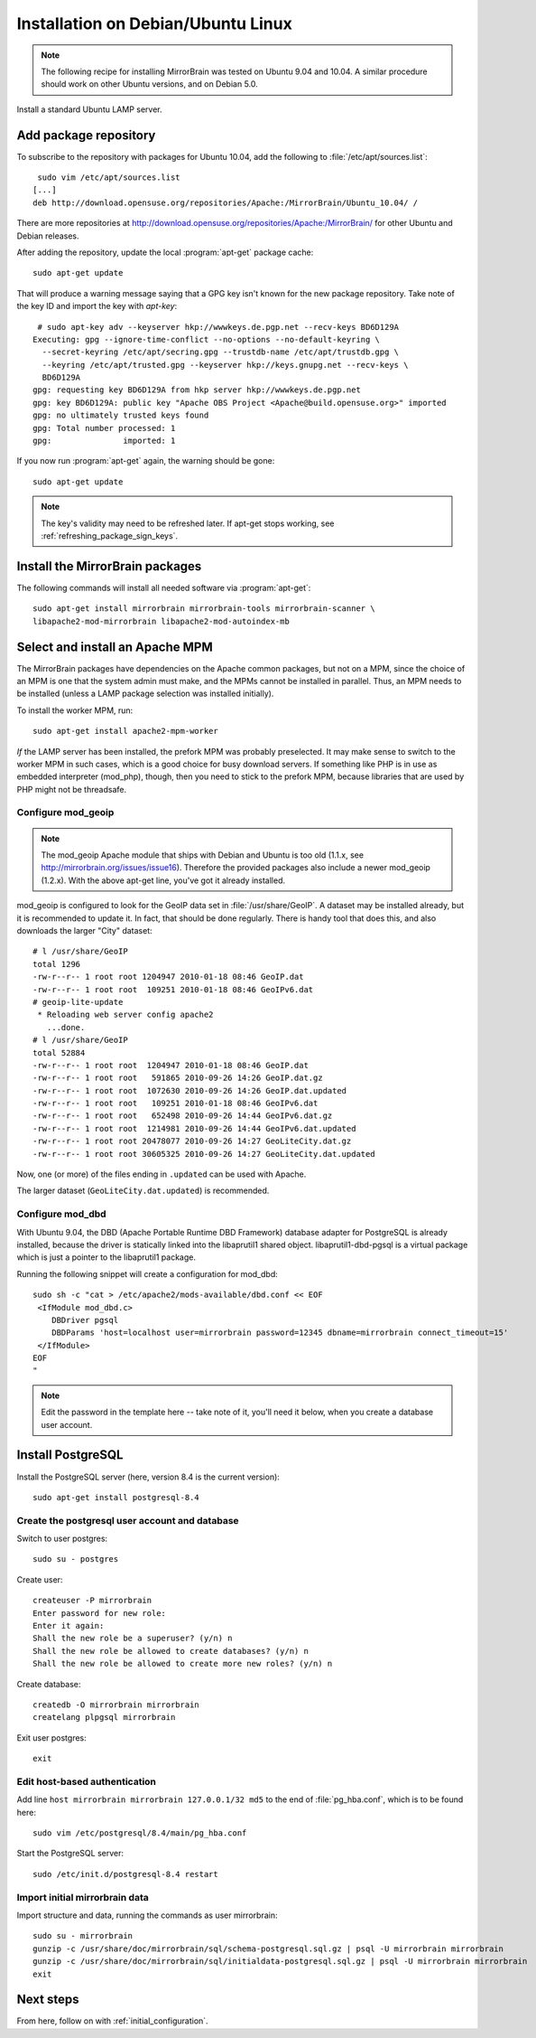 
.. _installation_ubuntu_debian:

Installation on Debian/Ubuntu Linux
===================================

.. note:: 
   The following recipe for installing MirrorBrain was tested on Ubuntu 9.04 and 10.04.
   A similar procedure should work on other Ubuntu versions, and on Debian 5.0.


Install a standard Ubuntu LAMP server.


Add package repository
----------------------

To subscribe to the repository with packages for Ubuntu 10.04, add the following
to :file:`/etc/apt/sources.list`::

   sudo vim /etc/apt/sources.list
  [...]
  deb http://download.opensuse.org/repositories/Apache:/MirrorBrain/Ubuntu_10.04/ /


There are more repositories at
http://download.opensuse.org/repositories/Apache:/MirrorBrain/ for other Ubuntu
and Debian releases.

After adding the repository, update the local :program:`apt-get` package
cache::

  sudo apt-get update


That will produce a warning message saying that a GPG key isn't known for the
new package repository. Take note of the key ID and import the key with `apt-key`::

   # sudo apt-key adv --keyserver hkp://wwwkeys.de.pgp.net --recv-keys BD6D129A
  Executing: gpg --ignore-time-conflict --no-options --no-default-keyring \
    --secret-keyring /etc/apt/secring.gpg --trustdb-name /etc/apt/trustdb.gpg \
    --keyring /etc/apt/trusted.gpg --keyserver hkp://keys.gnupg.net --recv-keys \
    BD6D129A
  gpg: requesting key BD6D129A from hkp server hkp://wwwkeys.de.pgp.net
  gpg: key BD6D129A: public key "Apache OBS Project <Apache@build.opensuse.org>" imported
  gpg: no ultimately trusted keys found
  gpg: Total number processed: 1
  gpg:               imported: 1

If you now run :program:`apt-get` again, the warning should be gone::

  sudo apt-get update

.. note:: 
   The key's validity may need to be refreshed later. If apt-get stops working,
   see :ref:`refreshing_package_sign_keys`. 


Install the MirrorBrain packages
--------------------------------

The following commands will install all needed software via
:program:`apt-get`::

  sudo apt-get install mirrorbrain mirrorbrain-tools mirrorbrain-scanner \
  libapache2-mod-mirrorbrain libapache2-mod-autoindex-mb


Select and install an Apache MPM
--------------------------------

The MirrorBrain packages have dependencies on the Apache common packages, but
not on a MPM, since the choice of an MPM is one that the system admin must
make, and the MPMs cannot be installed in parallel. Thus, an MPM needs to be
installed (unless a LAMP package selection was installed initially). 

To install the worker MPM, run::

  sudo apt-get install apache2-mpm-worker

*If* the LAMP server has been installed, the prefork MPM was probably
preselected. It may make sense to switch to the worker MPM in such cases, which
is a good choice for busy download servers. If something like PHP is in use as
embedded interpreter (mod_php), though, then you need to stick to the prefork
MPM, because libraries that are used by PHP might not be threadsafe.


Configure mod_geoip
~~~~~~~~~~~~~~~~~~~

.. note:: 
   The mod_geoip Apache module that ships with Debian and Ubuntu is too old
   (1.1.x, see http://mirrorbrain.org/issues/issue16). Therefore the provided 
   packages also include a newer mod_geoip (1.2.x). With the above apt-get line,
   you've got it already installed.

mod_geoip is configured to look for the GeoIP data set in
:file:`/usr/share/GeoIP`. A dataset may be installed already, but it is
recommended to update it. In fact, that should be done regularly. There is
handy tool that does this, and also downloads the larger "City" dataset::

  # l /usr/share/GeoIP
  total 1296
  -rw-r--r-- 1 root root 1204947 2010-01-18 08:46 GeoIP.dat
  -rw-r--r-- 1 root root  109251 2010-01-18 08:46 GeoIPv6.dat
  # geoip-lite-update
   * Reloading web server config apache2
     ...done.
  # l /usr/share/GeoIP
  total 52884
  -rw-r--r-- 1 root root  1204947 2010-01-18 08:46 GeoIP.dat
  -rw-r--r-- 1 root root   591865 2010-09-26 14:26 GeoIP.dat.gz
  -rw-r--r-- 1 root root  1072630 2010-09-26 14:26 GeoIP.dat.updated
  -rw-r--r-- 1 root root   109251 2010-01-18 08:46 GeoIPv6.dat
  -rw-r--r-- 1 root root   652498 2010-09-26 14:44 GeoIPv6.dat.gz
  -rw-r--r-- 1 root root  1214981 2010-09-26 14:44 GeoIPv6.dat.updated
  -rw-r--r-- 1 root root 20478077 2010-09-26 14:27 GeoLiteCity.dat.gz
  -rw-r--r-- 1 root root 30605325 2010-09-26 14:27 GeoLiteCity.dat.updated


Now, one (or more) of the files ending in ``.updated`` can be used with Apache.

The larger dataset (``GeoLiteCity.dat.updated``) is recommended.


Configure mod_dbd
~~~~~~~~~~~~~~~~~

With Ubuntu 9.04, the DBD (Apache Portable Runtime DBD Framework) database
adapter for PostgreSQL is already installed, because the driver is statically
linked into the libaprutil1 shared object. libaprutil1-dbd-pgsql is a virtual
package which is just a pointer to the libaprutil1 package.

Running the following snippet will create a configuration for mod_dbd::

  sudo sh -c "cat > /etc/apache2/mods-available/dbd.conf << EOF
   <IfModule mod_dbd.c>
      DBDriver pgsql
      DBDParams 'host=localhost user=mirrorbrain password=12345 dbname=mirrorbrain connect_timeout=15'
   </IfModule>
  EOF
  "

.. note::
   Edit the password in the template here -- take note of it, you'll need it
   below, when you create a database user account.


Install PostgreSQL
------------------

Install the PostgreSQL server (here, version 8.4 is the current version)::

  sudo apt-get install postgresql-8.4


Create the postgresql user account and database
~~~~~~~~~~~~~~~~~~~~~~~~~~~~~~~~~~~~~~~~~~~~~~~

Switch to user postgres::

  sudo su - postgres

Create user::

  createuser -P mirrorbrain
  Enter password for new role: 
  Enter it again: 
  Shall the new role be a superuser? (y/n) n
  Shall the new role be allowed to create databases? (y/n) n
  Shall the new role be allowed to create more new roles? (y/n) n

Create database::

  createdb -O mirrorbrain mirrorbrain
  createlang plpgsql mirrorbrain

Exit user postgres::

  exit


Edit host-based authentication 
~~~~~~~~~~~~~~~~~~~~~~~~~~~~~~

Add line ``host mirrorbrain mirrorbrain 127.0.0.1/32 md5`` to the end of
:file:`pg_hba.conf`, which is to be found here::

  sudo vim /etc/postgresql/8.4/main/pg_hba.conf

Start the PostgreSQL server::

  sudo /etc/init.d/postgresql-8.4 restart


Import initial mirrorbrain data
~~~~~~~~~~~~~~~~~~~~~~~~~~~~~~~

Import structure and data, running the commands as user mirrorbrain::

  sudo su - mirrorbrain
  gunzip -c /usr/share/doc/mirrorbrain/sql/schema-postgresql.sql.gz | psql -U mirrorbrain mirrorbrain
  gunzip -c /usr/share/doc/mirrorbrain/sql/initialdata-postgresql.sql.gz | psql -U mirrorbrain mirrorbrain
  exit


Next steps
----------

From here, follow on with :ref:`initial_configuration`.
